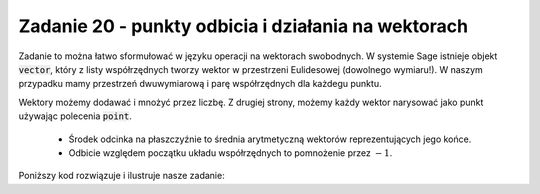 Zadanie 20 - punkty odbicia i działania na wektorach 
----------------------------------------------------

.. image:: matura2015/matura2015_p20.png
   :align: center



Zadanie to można łatwo sformułować w języku operacji na wektorach
swobodnych. W systemie Sage istnieje objekt :code:`vector`, który z
listy współrzędnych tworzy wektor w przestrzeni Eulidesowej (dowolnego
wymiaru!). W naszym przypadku mamy przestrzeń dwuwymiarową i parę
współrzędnych dla każdegu punktu.

Wektory możemy dodawać i mnożyć przez liczbę. Z drugiej strony, możemy
każdy wektor narysować jako punkt używając polecenia :code:`point`.


 * Środek odcinka na płaszczyźnie to średnia arytmetyczną wektorów
   reprezentujących jego końce.
 * Odbicie względem początku układu współrzędnych to pomnożenie przez
   :math:`-1`.


Poniższy kod rozwiązuje i ilustruje nasze zadanie:


.. sagecellserver::

    p1 = vector((-2,1))
    p2 = vector((-1,3))
    show(-1/2*(p1+p2) )

    plt = point( p1,size=40)+point(p2 ,size=40)
    plt += point(1/2*(p1+p2),size=40,color='red')
    plt += point(-1/2*(p1+p2),size=40,color='green')
    plt.show()

